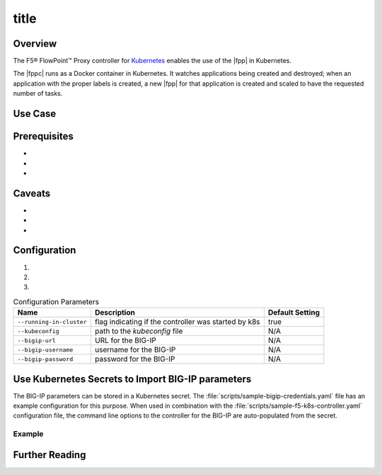 title
=====

Overview
--------

The F5® FlowPoint™ Proxy controller for `Kubernetes <http://kubernetes.io/>`_ enables the use of the |fpp| in Kubernetes.

The |fppc| runs as a Docker container in Kubernetes. It watches applications being created and destroyed; when an application with the proper labels is created, a new |fpp| for that application is created and scaled to have the requested number of tasks.

.. todo:: add how it works (high level)

Use Case
--------



Prerequisites
-------------
-
-
-


Caveats
-------
-
-
-


Configuration
-------------
.. comment:: list configuration steps below

#.

#.

#.

.. comment:: use the following template to create a table using the list-table format

.. list-table:: Configuration Parameters
    :header-rows: 1

    * - Name
      - Description
      - Default Setting
    * - ``--running-in-cluster``
      - flag indicating if the controller was started by k8s
      - true
    * - ``--kubeconfig``
      - path to the *kubeconfig* file
      - N/A
    * - ``--bigip-url``
      - URL for the BIG-IP
      - N/A
    * - ``--bigip-username``
      - username for the BIG-IP
      - N/A
    * - ``--bigip-password``
      - password for the BIG-IP
      - N/A


Use Kubernetes Secrets to Import BIG-IP parameters
--------------------------------------------------

The BIG-IP parameters can be stored in a Kubernetes secret. The :file:`scripts/sample-bigip-credentials.yaml` file has an example configuration for this purpose. When used in combination with the :file:`scripts/sample-f5-k8s-controller.yaml` configuration file, the command line options to the controller for the BIG-IP are auto-populated from the secret.

Example
~~~~~~~

.. todo:: provide example

.. todo:: provide instructions


Further Reading
---------------
.. comment:: provide links to relevant documentation (BIG-IP, other velcro projects, other docs in this project) here

.. seealso::

    * x
    * y
    * z